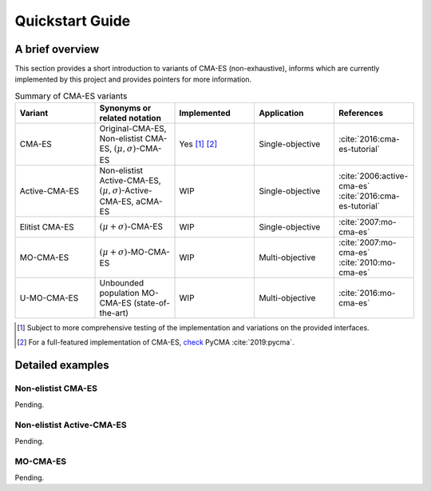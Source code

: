 .. _quickstart:

Quickstart Guide
================

A brief overview
----------------

This section provides a short introduction to variants of CMA-ES (non-exhaustive), 
informs which are currently implemented by this project and provides pointers for more information.

.. list-table:: Summary of CMA-ES variants
    :widths: 5 5 5 5 5 
    :header-rows: 1

    * - Variant
      - Synonyms or related notation
      - Implemented
      - Application
      - References
    * - CMA-ES
      - Original-CMA-ES, Non-elistist CMA-ES, :math:`(\mu, \sigma)`-CMA-ES
      - Yes [#f1]_ [#f2]_
      - Single-objective
      - :cite:`2016:cma-es-tutorial`
    * - Active-CMA-ES
      - Non-elistist Active-CMA-ES, :math:`(\mu, \sigma)`-Active-CMA-ES, aCMA-ES
      - WIP
      - Single-objective
      - :cite:`2006:active-cma-es` :cite:`2016:cma-es-tutorial`
    * - Elitist CMA-ES
      - :math:`(\mu + \sigma)`-CMA-ES
      - WIP
      - Single-objective
      - :cite:`2007:mo-cma-es`
    * - MO-CMA-ES
      -  :math:`(\mu + \sigma)`-MO-CMA-ES
      - WIP
      - Multi-objective
      - :cite:`2007:mo-cma-es` :cite:`2010:mo-cma-es`
    * - U-MO-CMA-ES
      - Unbounded population MO-CMA-ES (state-of-the-art)
      - WIP
      - Multi-objective
      - :cite:`2016:mo-cma-es`

.. [#f1] Subject to more comprehensive testing of the implementation and variations on the provided interfaces.

.. [#f2] For a full-featured implementation of CMA-ES, `check <https://github.com/CMA-ES/pycma>`_ PyCMA :cite:`2019:pycma`.

Detailed examples
-----------------

Non-elistist CMA-ES
********************

Pending.

Non-elistist Active-CMA-ES
**************************

Pending.

MO-CMA-ES
**********

Pending.

